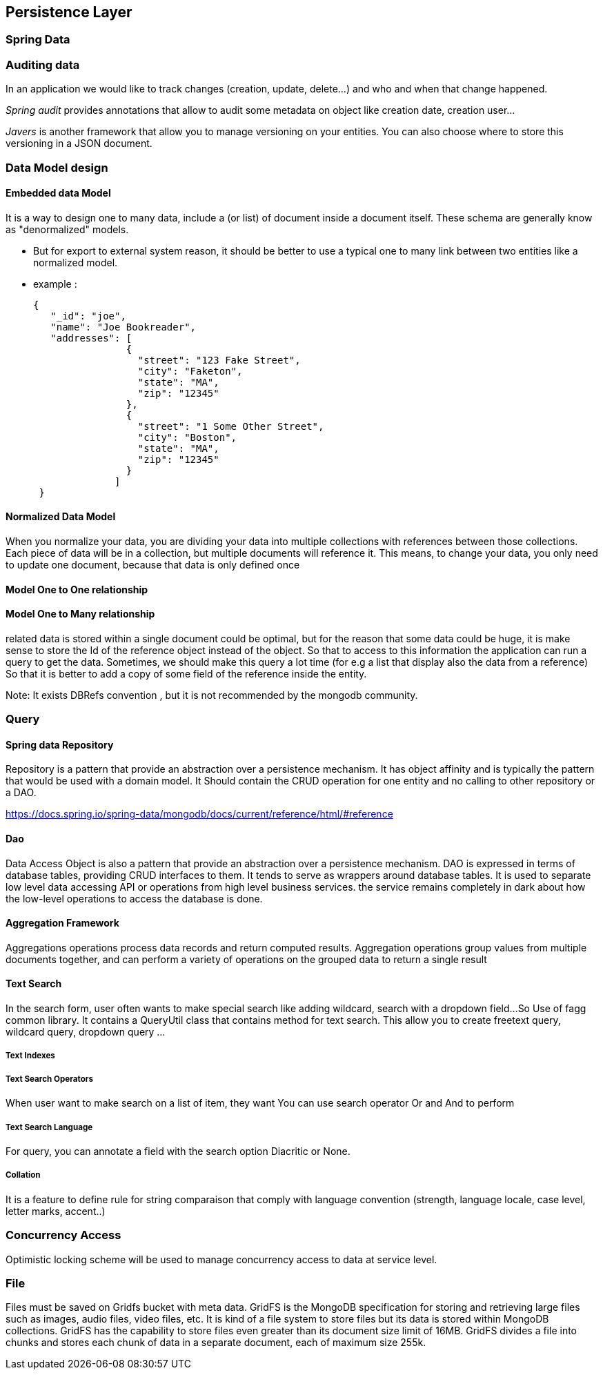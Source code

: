 == Persistence Layer

=== Spring Data
=== Auditing data
In an application we would like to track changes (creation, update, delete...) and who and when that change happened.

_Spring audit_ provides annotations that allow to audit some metadata on object like creation date,
creation user...

_Javers_ is another framework that allow you to manage versioning on your entities. You can also choose where
to store this versioning in a JSON document.

=== Data Model design
==== Embedded data Model
It is a way to design one to many data, include a (or list) of document inside a document itself. These schema
are generally know as "denormalized" models.

* But for export to external system reason, it should be better to use a typical one to many link between two entities
like a normalized model.

* example :
[source,json]
{
   "_id": "joe",
   "name": "Joe Bookreader",
   "addresses": [
                {
                  "street": "123 Fake Street",
                  "city": "Faketon",
                  "state": "MA",
                  "zip": "12345"
                },
                {
                  "street": "1 Some Other Street",
                  "city": "Boston",
                  "state": "MA",
                  "zip": "12345"
                }
              ]
 }


==== Normalized Data Model
When you normalize your data, you are dividing your data into multiple collections with references
between those collections. Each piece of data will be in a collection, but multiple documents will
reference it. This means, to change your data, you only need to update one document, because that
data is only defined once


==== Model One to One relationship


==== Model One to Many relationship
related data is stored within a single document could be optimal, but for the reason that some data could be huge,
it is make sense to store the Id of the reference object instead of the object.
So that to access to this information the application can run a query to get the data.
Sometimes, we should make this query a lot time (for e.g a list that display also the data from a reference)
So that it is better to add a copy of some field of the reference inside the entity.

Note: It exists DBRefs convention , but it is not recommended by the mongodb community.

=== Query

==== Spring data Repository
Repository is a pattern that provide an abstraction over a persistence mechanism. It has object affinity and is typically
the pattern that would be used with a domain model.
It Should contain the CRUD operation for one entity and no calling to other repository or a DAO.

https://docs.spring.io/spring-data/mongodb/docs/current/reference/html/#reference

==== Dao
Data Access Object is also a pattern that provide an abstraction over a persistence mechanism. DAO is expressed in terms of
database tables, providing CRUD interfaces to them. It tends to serve as wrappers around database tables.
It is used to separate low level data accessing API or operations from high level business services.
the service remains completely in dark about how the low-level operations to access the database is done.

==== Aggregation Framework
Aggregations operations process data records and return computed results.
Aggregation operations group values from multiple documents together, and can perform a variety of
operations on the grouped data to return a single result

==== Text Search
In the search form, user often wants to make special search like adding wildcard, search with a dropdown field...
So Use of fagg common library. It contains a QueryUtil class that contains method for text search.
This allow you to create freetext query, wildcard query, dropdown query ...

===== Text Indexes

===== Text Search Operators
When user want to make search on a list of item, they want
You can use search operator Or and And to perform

===== Text Search Language
For query, you can annotate a field with the search option Diacritic or None.


===== Collation
It is a feature to define rule for string comparaison that comply with language convention (strength, language locale,
case level, letter marks, accent..)

=== Concurrency Access

Optimistic locking scheme will be used to manage concurrency access to data at service level.

=== File

Files must be saved on Gridfs bucket with meta data.
GridFS is the MongoDB specification for storing and retrieving large files such as images, audio files,
video files, etc. It is kind of a file system to store files but its data is stored within MongoDB collections.
GridFS has the capability to store files even greater than its document size limit of 16MB.
GridFS divides a file into chunks and stores each chunk of data in a separate document,
each of maximum size 255k.




